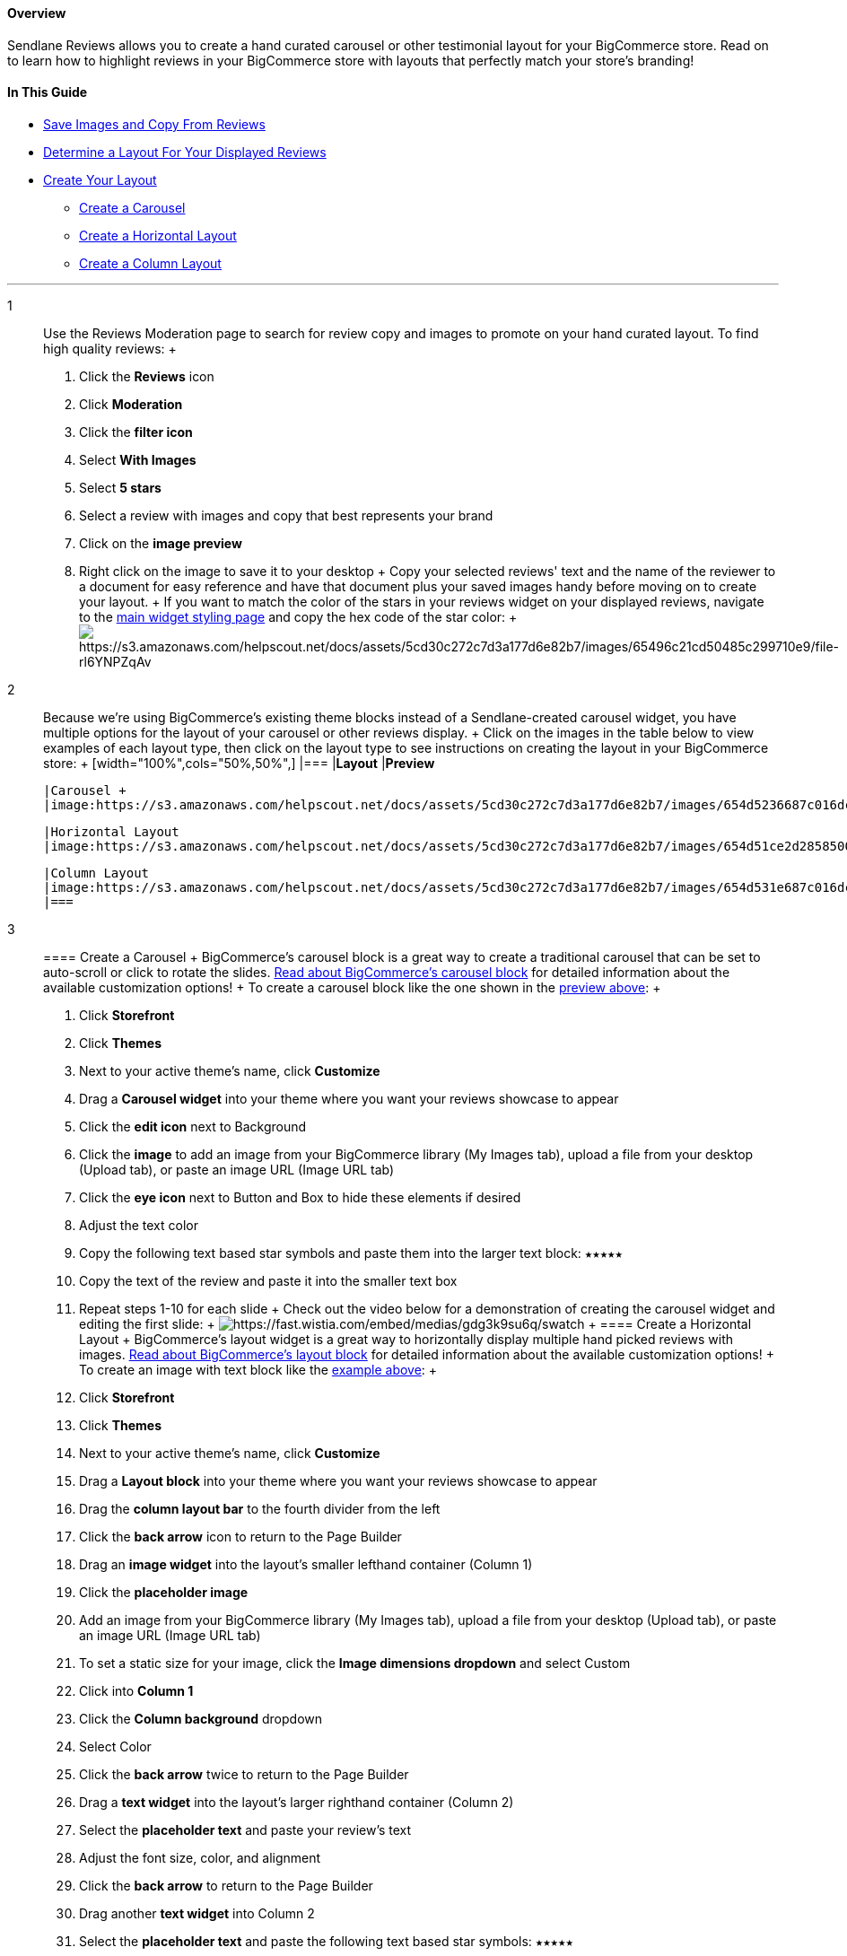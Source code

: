 [[top]]
==== Overview

Sendlane Reviews allows you to create a hand curated carousel or other
testimonial layout for your BigCommerce store. Read on to learn how to
highlight reviews in your BigCommerce store with layouts that perfectly
match your store's branding!

==== In This Guide

* link:#save[Save Images and Copy From Reviews]
* link:#layout[Determine a Layout For Your Displayed Reviews]
* link:#create[Create Your Layout]
** link:#slide[Create a Carousel]
** link:#image[Create a Horizontal Layout]
** link:#multi[Create a Column Layout]

'''''

1::
  Use the Reviews Moderation page to search for review copy and images
  to promote on your hand curated layout. To find high quality reviews:
  +
  . Click the *Reviews* icon
  . Click *Moderation*
  . Click the *filter icon*
  . Select *With Images*
  . Select *5 stars*
  . Select a review with images and copy that best represents your brand
  . Click on the *image preview*
  . Right click on the image to save it to your desktop
  +
  Copy your selected reviews' text and the name of the reviewer to a
  document for easy reference and have that document plus your saved
  images handy before moving on to create your layout.
  +
  If you want to match the color of the stars in your reviews widget on
  your displayed reviews, navigate to the
  https://app.sendlane.com/product-review/1/main-widget/styling[main
  widget styling page] and copy the hex code of the star color:
  +
  image:https://s3.amazonaws.com/helpscout.net/docs/assets/5cd30c272c7d3a177d6e82b7/images/65496c21cd50485c299710e9/file-rl6YNPZqAv.png[https://s3.amazonaws.com/helpscout.net/docs/assets/5cd30c272c7d3a177d6e82b7/images/65496c21cd50485c299710e9/file-rl6YNPZqAv]
2::
  Because we're using BigCommerce's existing theme blocks instead of a
  Sendlane-created carousel widget, you have multiple options for the
  layout of your carousel or other reviews display.
  +
  Click on the images in the table below to view examples of each layout
  type, then click on the layout type to see instructions on creating
  the layout in your BigCommerce store:
  +
  [width="100%",cols="50%,50%",]
  |===
  |*Layout* |*Preview*

  |Carousel +
  |image:https://s3.amazonaws.com/helpscout.net/docs/assets/5cd30c272c7d3a177d6e82b7/images/654d5236687c016dc15b74aa/file-YdqquBOz2a.gif[https://s3.amazonaws.com/helpscout.net/docs/assets/5cd30c272c7d3a177d6e82b7/images/654d5236687c016dc15b74aa/file-YdqquBOz2a]

  |Horizontal Layout
  |image:https://s3.amazonaws.com/helpscout.net/docs/assets/5cd30c272c7d3a177d6e82b7/images/654d51ce2d28585006d015fb/file-dhgMhyk2YA.png[https://s3.amazonaws.com/helpscout.net/docs/assets/5cd30c272c7d3a177d6e82b7/images/654d51ce2d28585006d015fb/file-dhgMhyk2YA] +

  |Column Layout
  |image:https://s3.amazonaws.com/helpscout.net/docs/assets/5cd30c272c7d3a177d6e82b7/images/654d531e687c016dc15b74ab/file-GRp2lGE2HU.png[https://s3.amazonaws.com/helpscout.net/docs/assets/5cd30c272c7d3a177d6e82b7/images/654d531e687c016dc15b74ab/file-GRp2lGE2HU]
  |===
3::
  [[slide]]
  ==== Create a Carousel
  +
  BigCommerce's carousel block is a great way to create a traditional
  carousel that can be set to auto-scroll or click to rotate the slides.
  https://support.bigcommerce.com/s/article/Page-Builder?language=en_US#carousel-widget[Read
  about BigCommerce's carousel block] for detailed information about the
  available customization options!
  +
  To create a carousel block like the one shown in the
  link:#slideshow-example[preview above]:
  +
  . Click *Storefront*
  . Click *Themes*
  . Next to your active theme's name, click *Customize*
  . Drag a *Carousel widget* into your theme where you want your reviews
  showcase to appear
  . Click the *edit icon* next to Background
  . Click the *image* to add an image from your BigCommerce library (My
  Images tab), upload a file from your desktop (Upload tab), or paste an
  image URL (Image URL tab)
  . Click the *eye icon* next to Button and Box to hide these elements
  if desired
  . Adjust the text color
  . Copy the following text based star symbols and paste them into the
  larger text block: `+★★★★★+`
  . Copy the text of the review and paste it into the smaller text box
  . Repeat steps 1-10 for each slide
  +
  Check out the video below for a demonstration of creating the carousel
  widget and editing the first slide:
  +
  image:https://fast.wistia.com/embed/medias/gdg3k9su6q/swatch[https://fast.wistia.com/embed/medias/gdg3k9su6q/swatch]
  +
  [[image]]
  ==== Create a Horizontal Layout
  +
  BigCommerce's layout widget is a great way to horizontally display
  multiple hand picked reviews with images.
  https://support.bigcommerce.com/s/article/Page-Builder?language=en_US#layout-widget[Read
  about BigCommerce's layout block] for detailed information about the
  available customization options!
  +
  To create an image with text block like the link:#iwt-example[example
  above]:
  +
  . Click *Storefront*
  . Click *Themes*
  . Next to your active theme's name, click *Customize*
  . Drag a *Layout block* into your theme where you want your reviews
  showcase to appear
  . Drag the *column layout bar* to the fourth divider from the left
  . Click the *back arrow* icon to return to the Page Builder
  . Drag an *image widget* into the layout's smaller lefthand container
  (Column 1)
  . Click the *placeholder image*
  . Add an image from your BigCommerce library (My Images tab), upload a
  file from your desktop (Upload tab), or paste an image URL (Image URL
  tab)
  . To set a static size for your image, click the *Image dimensions
  dropdown* and select Custom
  . Click into *Column 1*
  . Click the *Column background* dropdown
  . Select Color
  . Click the *back arrow* twice to return to the Page Builder
  . Drag a *text widget* into the layout's larger righthand container
  (Column 2)
  . Select the *placeholder text* and paste your review's text
  . Adjust the font size, color, and alignment
  . Click the *back arrow* to return to the Page Builder
  . Drag another *text widget* into Column 2
  . Select the *placeholder text* and paste the following text based
  star symbols: `+★★★★★+`
  . Adjust the color of the stars
  . Click the *back arrow* to return to the Page Builder
  . Drag a *spacer* widget into Column 2 between the review and star
  text widgets
  . Click into *Column 2*
  . Click the *Column background dropdown*
  . Select Color
  . Repeat steps 1-26 for each review
  +
  Check out the video below for a demonstration of creating an image
  with text block:
  +
  image:https://fast.wistia.com/embed/medias/j7ywafgudt/swatch[https://fast.wistia.com/embed/medias/j7ywafgudt/swatch]
  +
  [[multi]]
  ==== Create a Column Layout
  +
  Shopify's multicolumn block is a great way to display multiple hand
  picked reviews with images.
  https://support.bigcommerce.com/s/article/Page-Builder?language=en_US#layout-widget[Read
  about BigCommerce's column layout] for detailed information about the
  available customization options!
  +
  To create a multicolumn block like the link:#multi-example[example
  above]:
  +
  . Click *Storefront*
  . Click *Themes*
  . Next to your active theme's name, click *Customize*
  . Drag *two Layout blocks* into your theme where you want your reviews
  showcase to appear and set the columns to 3
  . Drag an *image widget* into the top left layout section
  . Click the *placeholder* image
  . Add an image from your BigCommerce library (My Images tab), upload a
  file from your desktop (Upload tab), or paste an image URL (Image URL
  tab)
  . To set a static size for your image, click the *Image dimensions
  dropdown* and select Custom
  . Click into the *column*
  . Click *column background* to adjust the background color
  . Click the *back arrow icon* twice to return to the Page Builder
  . Drag two *text widgets* into the bottom left layout section
  . Click into the *column*
  . Click *column background* to adjust the background color
  . Select the *placeholder* *text* in the top text widget and paste the
  following text based star symbols: `+★★★★★+`
  . Adjust the text color for the stars
  . Select the *placeholder text* in the bottom text widget and paste
  the review text
  . Adjust the review text's size, color, and alignment
  . Add *spacers* above and below the stars
  . Repeat steps 1-19 for each review
  . Adjust padding and spacing options when all of your content is
  completed
  +
  Check out the video below for a demonstration of creating a
  multicolumn layout:
  +
  image:https://fast.wistia.com/embed/medias/c2lbgj1rd3/swatch[https://fast.wistia.com/embed/medias/c2lbgj1rd3/swatch]
